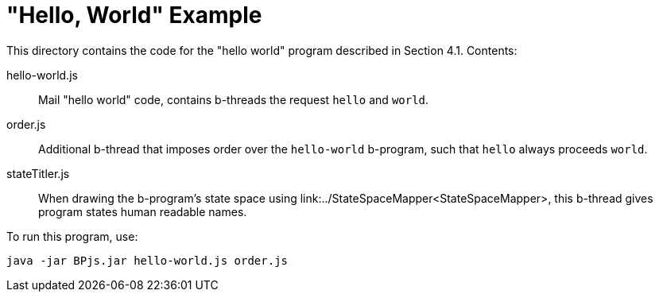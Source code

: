 = "Hello, World" Example

This directory contains the code for the "hello world" program described in Section 4.1. Contents:

hello-world.js::
    Mail "hello world" code, contains b-threads the request `hello` and `world`.

order.js::
    Additional b-thread that imposes order over the `hello-world` b-program, such that `hello` always proceeds `world`.

stateTitler.js::
    When drawing the b-program's state space using link:../StateSpaceMapper<StateSpaceMapper>, this b-thread gives program states human readable names.

[INFO]
To run this program, use:

    java -jar BPjs.jar hello-world.js order.js

